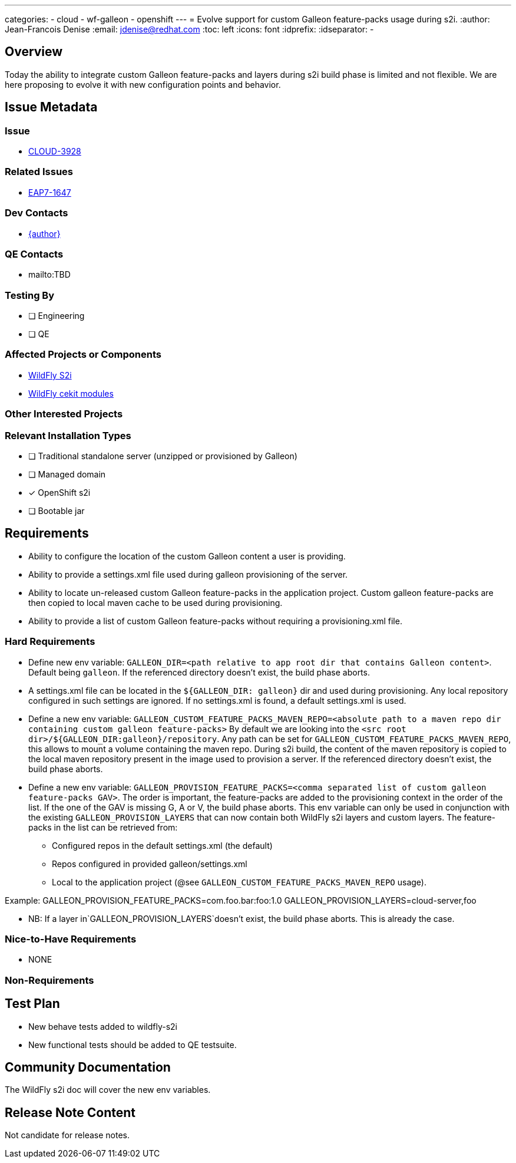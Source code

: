 ---
categories:
  - cloud
  - wf-galleon
  - openshift
---
= Evolve support for custom Galleon feature-packs usage during s2i.
:author:           Jean-Francois Denise
:email:             jdenise@redhat.com
:toc:               left
:icons:             font
:idprefix:
:idseparator:       -

== Overview

Today the ability to integrate custom Galleon feature-packs and layers during s2i build phase is limited and not flexible. We are here proposing
to evolve it with new configuration points and behavior.

== Issue Metadata

=== Issue

* https://issues.redhat.com/browse/CLOUD-3928[CLOUD-3928]

=== Related Issues

* https://issues.redhat.com/browse/EAP7-1647[EAP7-1647]

=== Dev Contacts

* mailto:{email}[{author}]

=== QE Contacts

* mailto:TBD

=== Testing By
// Put an x in the relevant field to indicate if testing will be done by Engineering or QE. 
// Discuss with QE during the Kickoff state to decide this
* [ ] Engineering

* [ ] QE

=== Affected Projects or Components

* https://github.com/wildfly/wildfly-s2i/[WildFly S2i]

* https://github.com/wildfly/wildfly-cekit-modules/[WildFly cekit modules]


=== Other Interested Projects

=== Relevant Installation Types
// Remove the x next to the relevant field if the feature in question is not relevant
// to that kind of WildFly installation
* [ ] Traditional standalone server (unzipped or provisioned by Galleon)

* [ ] Managed domain

* [x] OpenShift s2i

* [ ] Bootable jar

== Requirements

* Ability to configure the location of the custom Galleon content a user is providing.

* Ability to provide a settings.xml file used during galleon provisioning of the server.

* Ability to locate un-released custom Galleon feature-packs in the application project. Custom galleon feature-packs are then copied to local maven cache 
to be used during provisioning.

* Ability to provide a list of custom Galleon feature-packs without requiring a provisioning.xml file. 

=== Hard Requirements

* Define new env variable: `GALLEON_DIR=<path relative to app root dir that contains Galleon content>`. Default being `galleon`. If the referenced directory doesn't
exist, the build phase aborts.

 * A settings.xml file can be located in the `${GALLEON_DIR: galleon}` dir and used during provisioning. Any local repository configured in such settings are ignored. 
If no settings.xml is found, a default settings.xml is used.

* Define a new env variable: `GALLEON_CUSTOM_FEATURE_PACKS_MAVEN_REPO=<absolute path to a maven repo dir containing custom galleon feature-packs>`
By default we are looking into the `<src root dir>/${GALLEON_DIR:galleon}/repository`. Any path can be set for `GALLEON_CUSTOM_FEATURE_PACKS_MAVEN_REPO`, this allows to mount a volume containing the maven repo.
During s2i build, the content of the maven repository is copied to the local maven repository present in the image used to provision a server.
If the referenced directory doesn't exist, the build phase aborts.

* Define a new env variable: `GALLEON_PROVISION_FEATURE_PACKS=<comma separated list of custom galleon feature-packs GAV>`. The order is important, the feature-packs
are added to the provisioning context in the order of the list. If the one of the GAV is missing G, A or V, the build phase aborts.
This env variable can only be used in conjunction with the existing `GALLEON_PROVISION_LAYERS` that can now contain both WildFly s2i layers and custom layers.
 The feature-packs in the list can be retrieved from:
 ** Configured repos in the default settings.xml (the default)
 ** Repos configured in provided galleon/settings.xml
 ** Local to the application project (@see `GALLEON_CUSTOM_FEATURE_PACKS_MAVEN_REPO` usage).

Example: GALLEON_PROVISION_FEATURE_PACKS=com.foo.bar:foo:1.0 GALLEON_PROVISION_LAYERS=cloud-server,foo

* NB: If a layer in`GALLEON_PROVISION_LAYERS`doesn't exist, the build phase aborts. This is already the case.

=== Nice-to-Have Requirements

* NONE

=== Non-Requirements

== Test Plan

* New behave tests added to wildfly-s2i

* New functional tests should be added to QE testsuite.

== Community Documentation

The WildFly s2i doc will cover the new env variables.

== Release Note Content

Not candidate for release notes.